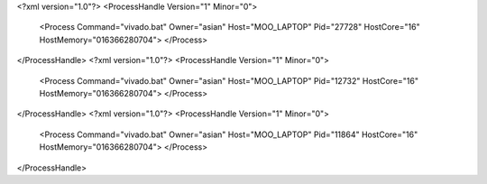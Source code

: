 <?xml version="1.0"?>
<ProcessHandle Version="1" Minor="0">
    <Process Command="vivado.bat" Owner="asian" Host="MOO_LAPTOP" Pid="27728" HostCore="16" HostMemory="016366280704">
    </Process>
</ProcessHandle>
<?xml version="1.0"?>
<ProcessHandle Version="1" Minor="0">
    <Process Command="vivado.bat" Owner="asian" Host="MOO_LAPTOP" Pid="12732" HostCore="16" HostMemory="016366280704">
    </Process>
</ProcessHandle>
<?xml version="1.0"?>
<ProcessHandle Version="1" Minor="0">
    <Process Command="vivado.bat" Owner="asian" Host="MOO_LAPTOP" Pid="11864" HostCore="16" HostMemory="016366280704">
    </Process>
</ProcessHandle>
